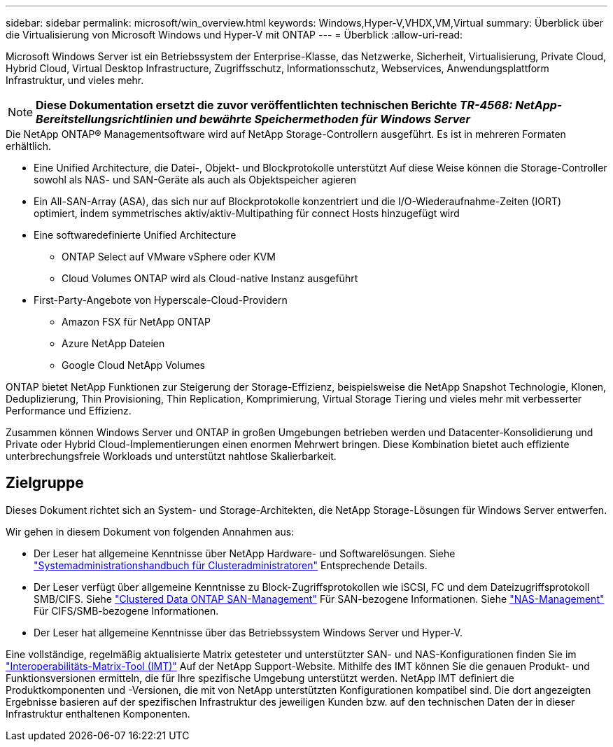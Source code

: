 ---
sidebar: sidebar 
permalink: microsoft/win_overview.html 
keywords: Windows,Hyper-V,VHDX,VM,Virtual 
summary: Überblick über die Virtualisierung von Microsoft Windows und Hyper-V mit ONTAP 
---
= Überblick
:allow-uri-read: 


[role="lead"]
Microsoft Windows Server ist ein Betriebssystem der Enterprise-Klasse, das Netzwerke, Sicherheit, Virtualisierung, Private Cloud, Hybrid Cloud, Virtual Desktop Infrastructure, Zugriffsschutz, Informationsschutz, Webservices, Anwendungsplattform Infrastruktur, und vieles mehr.


NOTE: *Diese Dokumentation ersetzt die zuvor veröffentlichten technischen Berichte _TR-4568: NetApp-Bereitstellungsrichtlinien und bewährte Speichermethoden für Windows Server_*

.Die NetApp ONTAP(R) Managementsoftware wird auf NetApp Storage-Controllern ausgeführt. Es ist in mehreren Formaten erhältlich.
* Eine Unified Architecture, die Datei-, Objekt- und Blockprotokolle unterstützt Auf diese Weise können die Storage-Controller sowohl als NAS- und SAN-Geräte als auch als Objektspeicher agieren
* Ein All-SAN-Array (ASA), das sich nur auf Blockprotokolle konzentriert und die I/O-Wiederaufnahme-Zeiten (IORT) optimiert, indem symmetrisches aktiv/aktiv-Multipathing für connect Hosts hinzugefügt wird
* Eine softwaredefinierte Unified Architecture
+
** ONTAP Select auf VMware vSphere oder KVM
** Cloud Volumes ONTAP wird als Cloud-native Instanz ausgeführt


* First-Party-Angebote von Hyperscale-Cloud-Providern
+
** Amazon FSX für NetApp ONTAP
** Azure NetApp Dateien
** Google Cloud NetApp Volumes




ONTAP bietet NetApp Funktionen zur Steigerung der Storage-Effizienz, beispielsweise die NetApp Snapshot Technologie, Klonen, Deduplizierung, Thin Provisioning, Thin Replication, Komprimierung, Virtual Storage Tiering und vieles mehr mit verbesserter Performance und Effizienz.

Zusammen können Windows Server und ONTAP in großen Umgebungen betrieben werden und Datacenter-Konsolidierung und Private oder Hybrid Cloud-Implementierungen einen enormen Mehrwert bringen. Diese Kombination bietet auch effiziente unterbrechungsfreie Workloads und unterstützt nahtlose Skalierbarkeit.



== Zielgruppe

Dieses Dokument richtet sich an System- und Storage-Architekten, die NetApp Storage-Lösungen für Windows Server entwerfen.

Wir gehen in diesem Dokument von folgenden Annahmen aus:

* Der Leser hat allgemeine Kenntnisse über NetApp Hardware- und Softwarelösungen. Siehe https://docs.netapp.com/us-en/ontap/cluster-admin/index.html["Systemadministrationshandbuch für Clusteradministratoren"] Entsprechende Details.
* Der Leser verfügt über allgemeine Kenntnisse zu Block-Zugriffsprotokollen wie iSCSI, FC und dem Dateizugriffsprotokoll SMB/CIFS. Siehe https://docs.netapp.com/us-en/ontap/san-management/index.html["Clustered Data ONTAP SAN-Management"] Für SAN-bezogene Informationen. Siehe https://docs.netapp.com/us-en/ontap/nas-management/index.html["NAS-Management"] Für CIFS/SMB-bezogene Informationen.
* Der Leser hat allgemeine Kenntnisse über das Betriebssystem Windows Server und Hyper-V.


Eine vollständige, regelmäßig aktualisierte Matrix getesteter und unterstützter SAN- und NAS-Konfigurationen finden Sie im http://mysupport.netapp.com/matrix/["Interoperabilitäts-Matrix-Tool (IMT)"] Auf der NetApp Support-Website. Mithilfe des IMT können Sie die genauen Produkt- und Funktionsversionen ermitteln, die für Ihre spezifische Umgebung unterstützt werden. NetApp IMT definiert die Produktkomponenten und -Versionen, die mit von NetApp unterstützten Konfigurationen kompatibel sind. Die dort angezeigten Ergebnisse basieren auf der spezifischen Infrastruktur des jeweiligen Kunden bzw. auf den technischen Daten der in dieser Infrastruktur enthaltenen Komponenten.
